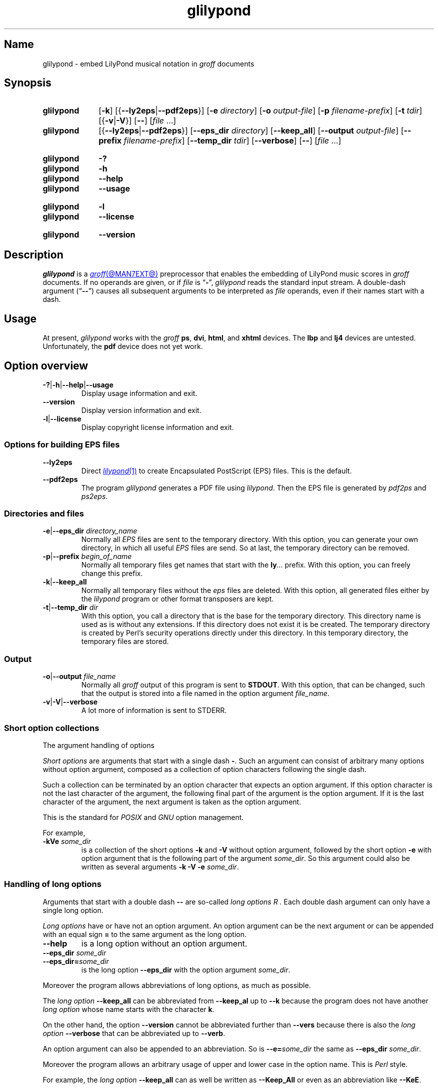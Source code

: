 .TH glilypond @MAN1EXT@ "@MDATE@" "groff @VERSION@"
.SH Name
glilypond \- embed LilyPond musical notation in
.I groff
documents
.
.
.\" TODO: This page needs a thorough edit by a fluent English speaker.
.
.\" ====================================================================
.\" Legal Terms
.\" ====================================================================
.\"
.\" Copyright (C) 2013-2020 Free Software Foundation, Inc.
.\"
.\" This file is part of glilypond, which is part of GNU groff, a free
.\" software project.
.\"
.\" You can redistribute it and/or modify it under the terms of the GNU
.\" General Public License version 2 (GPL2) as published by the Free
.\" Software Foundation.
.\"
.\" The license text is available in the internet at
.\" <http://www.gnu.org/licenses/gpl-2.0.html>.
.
.
.\" Save and disable compatibility mode (for, e.g., Solaris 10/11).
.do nr *groff_glilypond_1_man_C \n[.cp]
.cp 0
.
.\" Define fallback for groff 1.23's MR macro if the system lacks it.
.nr do-fallback 0
.if !\n(.f           .nr do-fallback 1 \" mandoc
.if  \n(.g .if !d MR .nr do-fallback 1 \" older groff
.if !\n(.g           .nr do-fallback 1 \" non-groff *roff
.if \n[do-fallback]  \{\
.  de MR
.    ie \\n(.$=1 \
.      I \%\\$1
.    el \
.      IR \%\\$1 (\\$2)\\$3
.  .
.\}
.rr do-fallback
.
.
.\" ====================================================================
.SH Synopsis
.\" ====================================================================
.
.SY glilypond
.RB [ \-k ]
.RB [{ \-\-ly2eps | \-\-pdf2eps }]
.RB [ \-e
.IR directory ]
.RB [ \-o
.IR output-file ]
.RB [ \-p
.IR filename-prefix ]
.RB [ \-t
.IR tdir ]
.RB [{ \-v | \-V }]
.RB [ \-\- ]
.RI [ file\~ .\|.\|.]
.
.
.SY glilypond
.RB [{ \-\-ly2eps | \-\-pdf2eps }]
.RB [ \-\-eps_dir
.IR directory ]
.RB [ \-\-keep_all ]
.RB [ \-\-output
.IR output-file ]
.RB [ \-\-prefix
.IR filename-prefix ]
.RB [ \-\-temp_dir
.IR tdir ]
.RB [ \-\-verbose ]
.RB [ \-\- ]
.RI [ file\~ .\|.\|.]
.YS
.
.
.SY glilypond
.B \-?
.SY glilypond
.B \-h
.SY glilypond
.B \-\-help
.SY glilypond
.B \-\-usage
.YS
.
.
.SY glilypond
.B \-l
.SY glilypond
.B \-\-license
.YS
.
.
.SY glilypond
.B \-\-version
.YS
.
.
.\" ====================================================================
.SH Description
.\" ====================================================================
.
.I glilypond
is a
.MR groff @MAN7EXT@
preprocessor that enables the embedding of LilyPond music scores in
.I groff
documents.
.\".
.\".B .PDFPIC
.\"is available, but does not yet work with lilypond.
.
If no operands are given,
or if
.I file
is
.RB \[lq] \- \[rq],
.I glilypond
reads the standard input stream.
.
A double-dash argument
.RB (\[lq] \-\- \[rq])
causes all subsequent arguments to be interpreted as
.I file
operands,
even if their names start with a dash.
.
.
.\" ====================================================================
.SH Usage
.\" ====================================================================
.
At present,
.I glilypond
works with the
.I groff
.BR ps ,
.BR dvi ,
.BR html ,
and
.B xhtml
devices.
.
The
.B lbp
and
.B lj4
devices are untested.
.
Unfortunately,
the
.B pdf
device does not yet work.
.
.
.\" ====================================================================
.SH "Option overview"
.\" ====================================================================
.
.
.TP
.BR \-? | \-h | \-\-help | \-\-usage
Display usage information and exit.
.
.TP
.B \-\-version
Display version information and exit.
.
.TP
.BR \-l | \-\-license
Display copyright license information and exit.
.
.
.\" ====================================================================
.SS "Options for building EPS files"
.\" ====================================================================
.
.TP
.B \-\-ly2eps
Direct
.MR lilypond 1
to create Encapsulated PostScript (EPS) files.
.
This is the default.
.
.
.TP
.B \-\-pdf2eps
The program
.I glilypond
generates a PDF file using
.IR lilypond .
.
Then the EPS file is generated by
.I pdf2ps
and
.IR ps2eps .
.
.
.\" ====================================================================
.SS "Directories and files"
.\" ====================================================================
.
.TP
.BR \-e | \-\-eps_dir "\fI directory_name\fP"
Normally all
.I EPS
files are sent to the temporary directory.
.
With this option,
you can generate your own directory,
in which all useful
.I EPS
files are send.
.
So at last, the temporary directory can be removed.
.
.
.TP
.BR \-p | \-\-prefix "\fI begin_of_name\fP"
Normally all temporary files get names that start with the
.BI ly .\|.\|.\&
prefix.
.
With this option, you can freely change this prefix.
.
.
.TP
.BR \-k | \-\-keep_all
Normally all temporary files without the
.I eps
files are deleted.
.
With this option, all generated files either by the
.I lilypond
program or other format transposers are kept.
.
.
.TP
.BR \-t | \-\-temp_dir "\fI dir\fP"
With this option, you call a directory that is the base for the
temporary directory.
.
This directory name is used as is without any extensions.
.
If this directory does not exist it is be created.
.
The temporary directory is created by Perl's security operations
directly under this directory.
.
In this temporary directory, the temporary files are stored.
.
.
.\" ====================================================================
.SS Output
.\" ====================================================================
.
.TP
.BR \-o | \-\-output "\fI file_name\fP"
Normally all
.I groff
output of this program is sent to
.BR STDOUT .
.
With this option, that can be changed, such that the output is stored
into a file named in the option argument
.IR file_name .
.
.
.TP
.BR \-v | \-V | \-\-verbose
A lot more of information is sent to STDERR.
.
.
.\" ====================================================================
.SS "Short option collections"
.\" ====================================================================
.
The argument handling of options
.
.
.P
.I "Short options"
are arguments that start with a single dash
.BR \- .
.
Such an argument can consist of arbitrary many options without option
argument, composed as a collection of option characters following the
single dash.
.
.
.P
Such a collection can be terminated by an option character that
expects an option argument.
.
If this option character is not the last character of the argument,
the following final part of the argument is the option argument.
.
If it is the last character of the argument, the next argument is
taken as the option argument.
.
.
.P
This is the standard for
.I POSIX
and
.I GNU
option management.
.
.
.P
For example,
.
.TP
.BI \-kVe " some_dir"
is a collection of the short options
.B \-k
and
.B \-V
without option argument, followed by the short option
.B \-e
with option argument that is the following part of the argument
.IR some_dir .
.
So this argument could also be written as several arguments
.B \-k \-V \-e
.IR some_dir .
.
.
.\" ====================================================================
.SS "Handling of long options"
.\" ====================================================================
.
Arguments that start with a double dash
.B \-\-
are so-called
.I "long options" R .
.
Each double dash argument can only have a single long option.
.
.
.P
.I "Long options"
have or have not an option argument.
.
An option argument can be the next argument or can be appended with an
equal sign
.B =
to the same argument as the long option.
.
.
.TP
.B \-\-help
is a long option without an option argument.
.
.TP
.BI \-\-eps_dir " some_dir"
.TQ
.BI \-\-eps_dir= some_dir
is the long option
.B \-\-eps_dir
with the option argument
.IR some_dir .
.
.
.P
Moreover the program allows abbreviations of long options, as much as
possible.
.
.
.P
The
.I "long option"
.B \-\-keep_all
can be abbreviated from
.B \-\-keep_al
up to
.B \-\-k
because the program does not have another
.I "long option"
whose name starts with the character
.BR k .
.
.
.P
On the other hand, the option
.B \-\-version
cannot be abbreviated further than
.B \-\-vers
because there is also the
.I long option
.B \-\-verbose
that can be abbreviated up to
.BR \-\-verb .
.
.
.P
An option argument can also be appended to an abbreviation.
.
So is
.BI \-\-e= some_dir
the same as
.B \-\-eps_dir
.IR some_dir .
.
.
.P
Moreover the program allows an arbitrary usage of upper and lower case
in the option name.
.
This is
.I Perl
style.
.
.
.P
For example, the
.I "long option"
.B \-\-keep_all
can as well be written as
.B \-\-Keep_All
or even as an abbreviation like
.BR \-\-KeE .
.
.
.br
.ne 6v
.\" ====================================================================
.SH "LilyPond regions in \f[I]roff\f[] input"
.\" ====================================================================
.
.\" ====================================================================
.SS "Integrated LilyPond code"
.\" ====================================================================
.
A
.I lilypond
part within a structure written in the
.I groff
language is the whole part between the marks
.RS
.EX
.B ".lilypond start"
.EE
.RE
and
.RS
.EX
.B ".lilypond end"
.EE
.RE
.
A
.I groff
input can have several of these
.I lilypond
parts.
.
.
.P
When processing such a
.I lilypond
part between
.B ".lilypond start"
and
.B ".lilypond end"
we say that the
.B glilypond
program is in
.IR "lilypond mode" .
.
.
.P
These
.I lilypond
parts are sent into temporary
.I lilypond
files with the file name extension
.BR .ly .
.
These files are transformed later on into
.I EPS
files.
.
.
.\" ====================================================================
.SS "Inclusion of \f[I].ly\f[] files"
.\" ====================================================================
.
An additional command line for file inclusion of
.I lilypond
files is given by
.EX
.BI ".lilypond include" " file_name"
.EE
in
.I groff
input.
.
For each such
.I include
command, one file of
.I lilypond
code can be included into the
.I groff
code.
.
Arbitrarily many of these commands can be included in the
.I groff
input.
.
.
.P
These include commands can only be used outside the
.I lilypond
parts.
.
Within the
.IR "lilypond mode" ,
this inclusion is not possible.
.
So
.B ".lilypond include"
may not be used in
.IR "lilypond mode" ,
i.e.\& between
.B ".lilypond start"
and
.BR ".lilypond end" .
.
.
These included
.IR ly -files
are also transformed into
.I EPS
files.
.
.
.\" ====================================================================
.SH "Generated files"
.\" ====================================================================
.
By the transformation process of
.I lilypond
parts into
.I EPS
files, there are many files generated.
.
By default, these files are regarded as temporary files and as such
stored in a temporary directory.
.
.
.P
This process can be changed by command-line options.
.
.
.\" ====================================================================
.SS "Command-line options for directories"
.\" ====================================================================
.
The temporary directory for this program is either created
automatically or can be named by the option
.BR \-t | \-\-temp_dir
.IR dir .
.
.
.P
Moreover, the
.I EPS
files that are later on referred by
.B .PSPIC
command in the final
.I groff
output can be stored in a different directory that can be set by the
command-line option
.BR \-e | \-\-eps_dir
.IR directory_name .
.
With this option, the temporary directory can be removed completely at
the end of the program.
.
.
.P
The beginning of the names of the temporary files can be set by the
command-line options
.B \-p
or
.BR \-\-prefix .
.
.
.P
All of the temporary files except the
.I EPS
files are deleted finally.
.
This can be changed by setting the command-line options
.B \-k
or
.BR \-\-keep_files .
.
With this, all temporary files and directories are kept, not deleted.
.
.
.P
These
.I EPS
files are stored in a temporary or
.I EPS
directory.
.
But they cannot be deleted by the transformation process because they
are needed for the display which can take a long time.
.
.
.\" ====================================================================
.SH "Transformation processes for generating EPS files"
.\" ====================================================================
.
.\" ====================================================================
.SS "Mode pdf2eps"
.\" ====================================================================
.
This mode is the actual default and can also be chosen by the option
.BR \-\-pdf2eps .
.
.
.P
In this mode, the
.B .ly
files are transformed by the
.MR lilypond 1
program into
.I PDF
files, using
.RS
.EX
.BI "lilypond \-\-pdf \-\-output=" file-name
.EE
.RE
for each
.B .ly
file.
.
The
.I file-name
must be provided without the extension
.BR .pdf .
.
By this process, a file
.IB file-name .pdf
is generated.
.
.
.P
The next step is to transform these
.I PDF
files into a
.I PS
file.
.
This is done by the
.MR pdf2ps 1
program using
.RS
.EX
$\~\c
.B pdf2ps\~\c
.IB file-name .pdf\~\c
.IB file-name .pds
.EE
.RE
.
.
The next step creates an
.I EPS
file from the
.I PS
file.
.
This is done by the
.MR ps2eps 1
program using
.RS
.EX
.RB "$ " "ps2eps " \fIfile-name\fP ".ps"
.EE
.RE
.
.
.P
By that, a file
.IB file-name .eps
is created for each
.I lilypond
part in the
.I groff
file or standard input.
.
.
.P
The last step to be done is replacing all
.I lilypond
parts by the
.I groff
command
.RS
.EX
.BI ".PSPIC " file-name .eps
.EE
.RE
.
.
.\" ====================================================================
.SS "Mode ly2eps"
.\" ====================================================================
.
In earlier time, this mode was the default.
.
But now it does not work any more, so accept the new default
.IR pdf2eps .
.
For testing, this mode can also be chosen by the
.I glilypond
option
.BR \-\-ly2eps .
.
.
.P
In this mode, the
.B .ly
files are transformed by the
.I lilypond
program into many files of different formats, including
.I eps
files, using
.RS
.EX
$\~\c
.B lilypond \-\-ps \-dbackend=eps \-dgs\-load\-fonts \-\-output=\c
.I file-name
.EE
.RE
for each
.B .ly
file.
.
The output
.I file\-name
must be provided without an extension, its directory is temporary.
.
.
.P
There are many
.I EPS
files created.
.
One having the complete transformed
.B ly
file, named
.IB file\-name .eps \fR.\fP
.
.
.P
Moreover there are
.I EPS
files for each page, named
.IB file\-name \- digit .eps \fR.\fP
.
.
.P
The last step to be done is replacing all
.I lilypond
parts by the collection of the corresponding
.I EPS
page files.
.
This is done by
.I groff
commands
.EX
.BI ".PSPIC " file-name \- digit .eps
.EE
.
.
.\" ====================================================================
.SH "Generated \f[I]groff\f[] output"
.\" ====================================================================
.
The new
.MR groff @MAN7EXT@
structure generated by
.I glilypond
is either
.
.TP
1)
sent to standard output and can there be saved into a file or piped into
.MR groff @MAN1EXT@
or
.
.TP
2)
stored into a file by given the option
.BR \-o\ \~| \~\-\-output
.I file_name
.
.
.\" ====================================================================
.SH Authors
.\" ====================================================================
.
.I glilypond
was written by
.MT groff\-bernd\:.warken\-72@\:web\:.de
Bernd Warken
.ME .
.
.
.\" ====================================================================
.SH "See also"
.\" ====================================================================
.
.TP
.MR groff @MAN1EXT@
describes the usage of the
.I groff
command and contains pointers to further documentation of the
.I groff
system.
.
.
.TP
.MR groff_tmac @MAN5EXT@
describes the
.B .PSPIC
request.
.
.
.TP
.MR lilypond 1
briefly describes the
.I lilypond
command and contains pointers to further documentation.
.
.
.TP
.MR pdf2ps 1
transforms a
.I PDF
file into a
.I PostScript
format.
.
.
.TP
.MR ps2eps 1
transforms a
.I PS
file into an
.I EPS
format.
.
.
.\" Restore compatibility mode (for, e.g., Solaris 10/11).
.cp \n[*groff_glilypond_1_man_C]
.do rr *groff_glilypond_1_man_C
.
.
.\" Local Variables:
.\" fill-column: 72
.\" mode: nroff
.\" End:
.\" vim: set filetype=groff textwidth=72:

